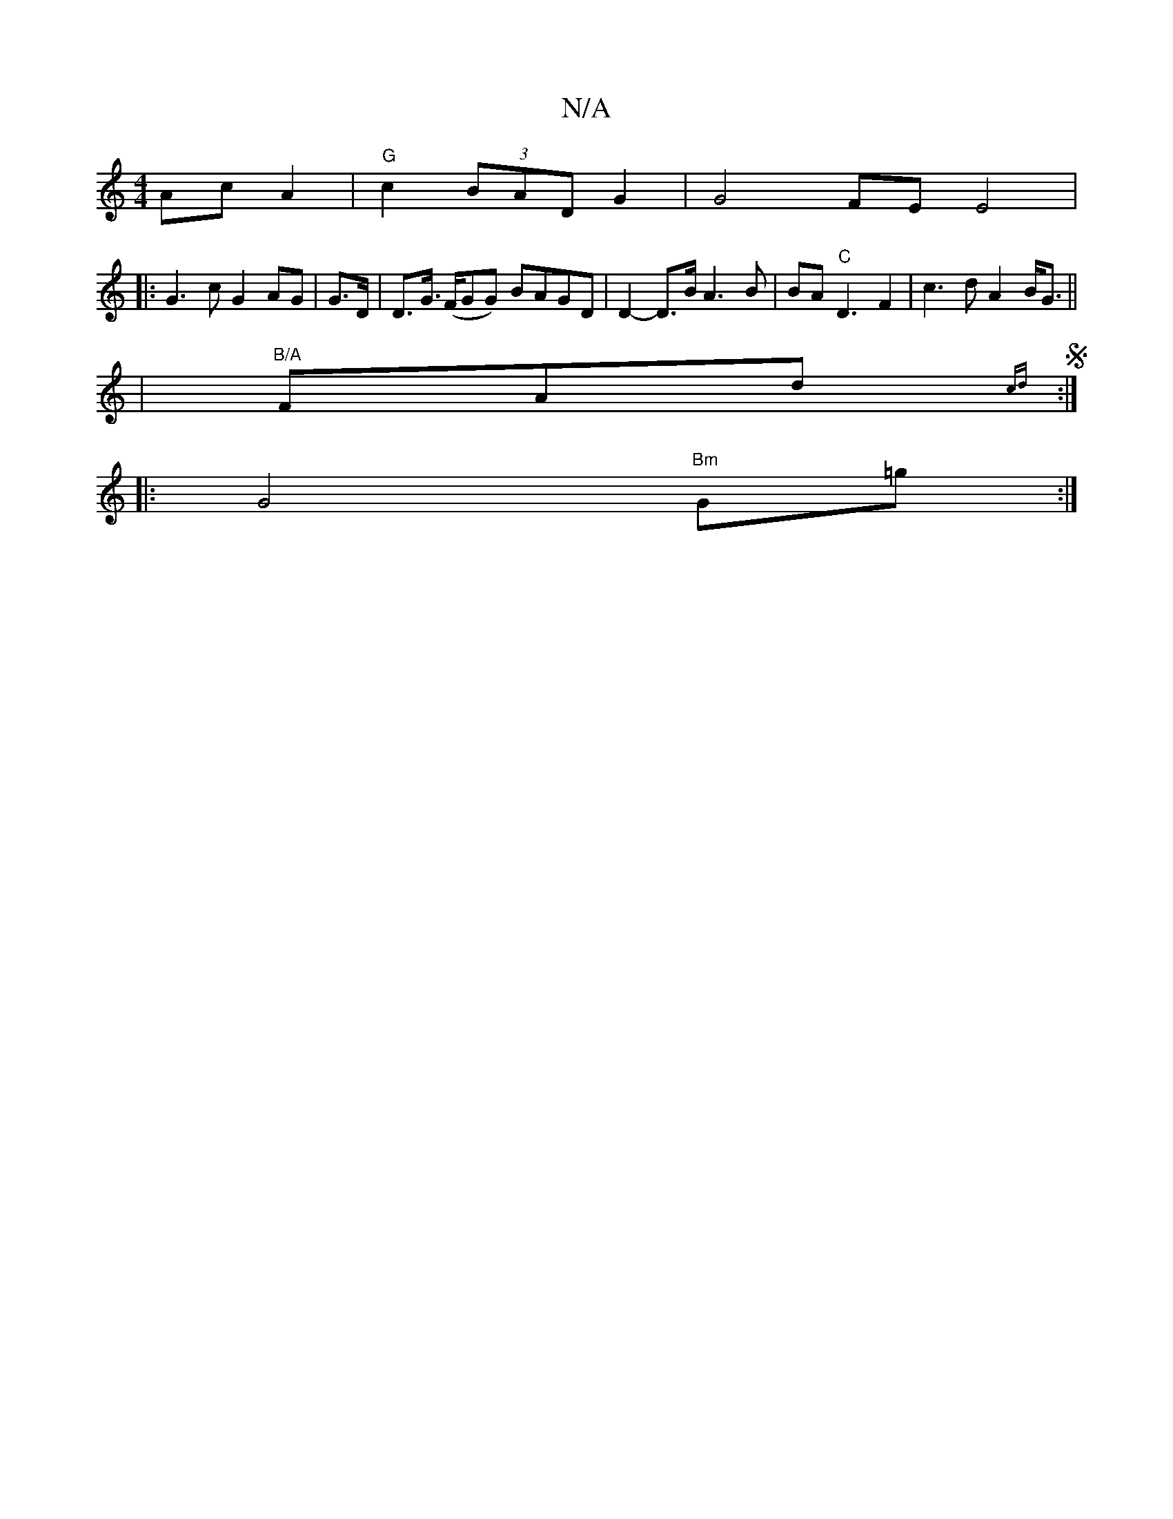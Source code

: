 X:1
T:N/A
M:4/4
R:N/A
K:Cmajor
Ac A2 | "G"c2 (3BAD G2 |G4 FE E4|
|: G3 c G2 AG|G>D |D>G (>FGG) BAGD | D2-D>B A3B | BA"C"D3F2|c3d A2 B<G ||
|"B/A"FAd {cd}S:|
|:G4 "Bm"G=g:|

e2 e2c2 |
B2D2 D2:|

Ac/B/ B>d d>B | (3e=c'a] a2 f g/d/c|"